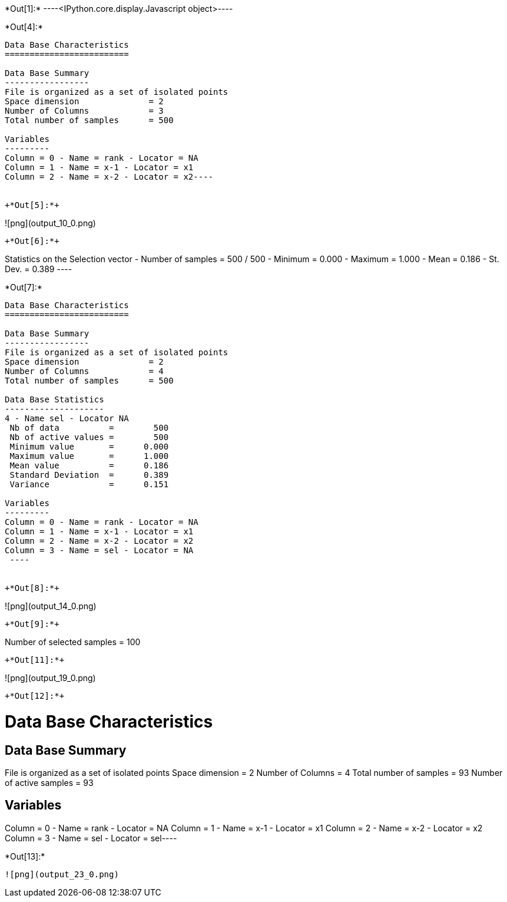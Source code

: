 +*Out[1]:*+
----<IPython.core.display.Javascript object>----


+*Out[4]:*+
----
Data Base Characteristics
=========================

Data Base Summary
-----------------
File is organized as a set of isolated points
Space dimension              = 2
Number of Columns            = 3
Total number of samples      = 500

Variables
---------
Column = 0 - Name = rank - Locator = NA
Column = 1 - Name = x-1 - Locator = x1
Column = 2 - Name = x-2 - Locator = x2----


+*Out[5]:*+
----
![png](output_10_0.png)
----


+*Out[6]:*+
----
Statistics on the Selection vector
 - Number of samples = 500 / 500
 - Minimum  =      0.000
 - Maximum  =      1.000
 - Mean     =      0.186
 - St. Dev. =      0.389
 ----


+*Out[7]:*+
----

Data Base Characteristics
=========================

Data Base Summary
-----------------
File is organized as a set of isolated points
Space dimension              = 2
Number of Columns            = 4
Total number of samples      = 500

Data Base Statistics
--------------------
4 - Name sel - Locator NA
 Nb of data          =        500
 Nb of active values =        500
 Minimum value       =      0.000
 Maximum value       =      1.000
 Mean value          =      0.186
 Standard Deviation  =      0.389
 Variance            =      0.151

Variables
---------
Column = 0 - Name = rank - Locator = NA
Column = 1 - Name = x-1 - Locator = x1
Column = 2 - Name = x-2 - Locator = x2
Column = 3 - Name = sel - Locator = NA
 ----


+*Out[8]:*+
----
![png](output_14_0.png)
----


+*Out[9]:*+
----
Number of selected samples = 100
----


+*Out[11]:*+
----
![png](output_19_0.png)
----


+*Out[12]:*+
----
Data Base Characteristics
=========================

Data Base Summary
-----------------
File is organized as a set of isolated points
Space dimension              = 2
Number of Columns            = 4
Total number of samples      = 93
Number of active samples     = 93

Variables
---------
Column = 0 - Name = rank - Locator = NA
Column = 1 - Name = x-1 - Locator = x1
Column = 2 - Name = x-2 - Locator = x2
Column = 3 - Name = sel - Locator = sel----


+*Out[13]:*+
----
![png](output_23_0.png)
----
